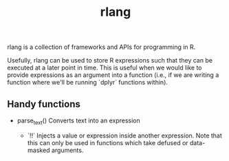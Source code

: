 :PROPERTIES:
:ID:       cd07ccd2-4424-4798-84f9-8e5cbdd61844
:END:
#+title: rlang


rlang is a collection of frameworks and APIs for programming in R.

Usefully, rlang can be used to store R expressions such that they can be executed at a later point in time. This is useful when we would like to provide expressions as an argument into a function (i.e., if we are writing a function where we'll be running `dplyr` functions within).

** Handy functions

- parse_text()
  Converts text into an expression

 - `!!`
  Injects a value or expression inside another expression. Note that this can only be used in functions which take defused or data-masked arguments.

  
